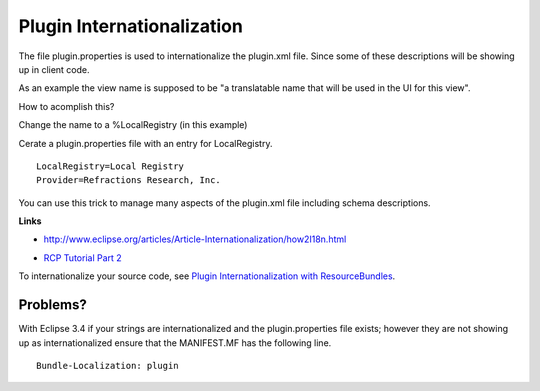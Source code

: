 Plugin Internationalization
~~~~~~~~~~~~~~~~~~~~~~~~~~~

The file plugin.properties is used to internationalize the plugin.xml file. Since some of these
descriptions will be showing up in client code.

As an example the view name is supposed to be "a translatable name that will be used in the UI for
this view".

How to acomplish this?

Change the name to a %LocalRegistry (in this example)
 |image0|

Cerate a plugin.properties file with an entry for LocalRegistry.

::

    LocalRegistry=Local Registry
    Provider=Refractions Research, Inc.

You can use this trick to manage many aspects of the plugin.xml file including schema descriptions.

**Links**

* `http://www.eclipse.org/articles/Article-Internationalization/how2I18n.html <http://www.eclipse.org/articles/Article-Internationalization/how2I18n.html>`_
-  `RCP Tutorial Part
   2 <http://dev.eclipse.org/viewcvs/index.cgi/%7echeckout%7e/org.eclipse.ui.tutorials.rcp.part2/html/tutorial2.html>`_

To internationalize your source code, see `Plugin Internationalization with
ResourceBundles <Plugin%20Internationalization%20with%20ResourceBundles.html>`_.

Problems?
^^^^^^^^^

With Eclipse 3.4 if your strings are internationalized and the plugin.properties file exists;
however they are not showing up as internationalized ensure that the MANIFEST.MF has the following
line.

::

     Bundle-Localization: plugin

.. |image0| image:: /images/plugin_internationalization/InternationalizationPlugInProperties.jpg
